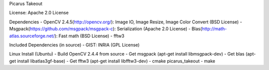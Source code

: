 Picarus Takeout

.. image:: https://secure.travis-ci.org/bwhite/picarus_takeout.png
    :target: http://travis-ci.org/bwhite/picarus_takeout
    :alt: Build Status of the master branch

License: Apache 2.0 License

Dependencies
- OpenCV 2.4.5(http://opencv.org/): Image IO, Image Resize, Image Color Convert (BSD License)
- Msgpack(https://github.com/msgpack/msgpack-c): Serialization (Apache 2.0 License)
- Blas(http://math-atlas.sourceforge.net/): Fast math (BSD License)
- fftw3

Included Dependencies (in source)
- GIST: INRIA (GPL License)

Linux Install (Ubuntu)
- Build OpenCV 2.4.4 from source
- Get msgpack (apt-get install libmsgpack-dev)
- Get blas (apt-get install libatlas3gf-base)
- Get fftw3 (apt-get install libfftw3-dev)
- cmake picarus_takeout
- make
